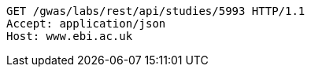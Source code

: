 [source,http,options="nowrap"]
----
GET /gwas/labs/rest/api/studies/5993 HTTP/1.1
Accept: application/json
Host: www.ebi.ac.uk

----
